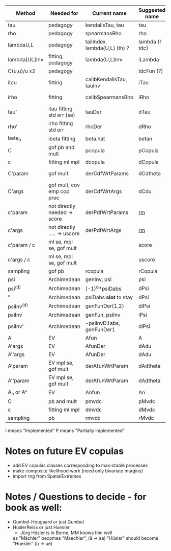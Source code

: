 | Method        | Needed for                   | Current name                  | Suggested name | Ellip | EV | archm    | ac | nAC     |
|---------------+------------------------------+-------------------------------+----------------+-------+----+----------+----+---------|
| tau           | pedagogy                     | kendallsTau, tau              | tau            | I     | I  | I        | I  |         |
| rho           | pedagogy                     | spearmansRho                  | rho            | I     | I  | I        | I  |         |
| lambdaU,L     | pedagogy                     | tailIndex, lambda{U,L} (th) ? | lambda (! tdc) | I     |    |          | I  |         |
| lambda[UL]Inv | fitting, pedagogy            | lambda{U,L}Inv                | iLambda        |       |    |          | I  |         |
| C(u,u)/u  x2  | pedagogy                     |                               | tdcFun (?)     | I     | I  | I        | I  |         |
| itau          | fitting                      | calibKendallsTau, tauInv      | iTau           | I     | I  |          | I  |         |
| irho          | fitting                      | calibSpearmansRho             | iRho           | I     | I  | I ex amh |    |         |
| tau'          | itau fitting std err (se)    | tauDer                        | dTau           | I     | I  |          |    |         |
| rho'          | irho fitting std err         | rhoDer                        | dRho           | I     | I  |          |    |         |
| beta_n        | ibeta fitting                | beta.hat                      | betan          |       |    |          |    |         |
| C             | gof pb and mult              | pcopula                       | pCopula        | I     | I  | I        | I  | I       |
| c             | fitting ml mpl               | dcopula                       | dCopula        | I     | I  | I        | I  | P(demo) |
| C'param       | gof mult                     | derCdfWrtParams               | dCdtheta       | I     |    | I ex amh |    |         |
| C'args        | gof mult, cov emp cop proc   | derCdfWrtArgs                 | dCdu           | I     |    | I ex amh | P  |         |
| c'param       | not directly needed -> score | derPdfWrtParams               | _rm_           |       |    | I ex amh |    |         |
| c'args        | not directly ..... -> uscore | derPdfWrtArgs                 | _rm_           |       |    | I ex amh |    |         |
| c'param / c   | ml se, mpl se, gof mult      |                               | score          | I     |    |          | I  |         |
| c'args / c    | ml se, mpl se, gof mult      |                               | uscore         | I     |    |          |    |         |
| sampling      | gof pb                       | rcopula                       | rCopula        | I     |    |          | I  | I       |
| psi           | Archimedean                  | genInv, psi                   | psi            |       |    | I        | P  |         |
| psi^{(d)}     | Archimedean                  | (-1)^d*psiDabs                | dPsi           |       |    | P        | P  |         |
| "             | Archimedean                  | psiDabs *slot* to stay        | dPsi           |       |    | P        | P  |         |
| psiInv^{(d)}  | Archimedean                  | genFunDer{1,2}                | diPsi          |       |    | P        | P  |         |
| psiInv        | Archimedean                  | genFun, psiInv                | iPsi           |       |    | I        | P  |         |
| psiInv'       | Archimedean                  | -psiInvD1abs, genFunDer1      | diPsi          |       |    | P        | P  |         |
| A             | EV                           | Afun                          | A              |       | I  |          |    |         |
| A'args        | EV                           | AfunDer                       | dAdu           |       | I  |          |    |         |
| A''args       | EV                           | AfunDer                       | dAdu           |       | I  |          |    |         |
| A'param       | EV mpl se, gof mult          | derAfunWrtParam               | dAdtheta       |       | ?  |          |    |         |
| A''param      | EV mpl se, gof mult          | derAfunWrtParam               | dAdtheta       |       | ?  |          |    |         |
| A_n or A^     | EV                           | Anfun                         | An             |       | I  |          |    |         |
| C             | pb and mult                  | pmvdc                         | pMvdc          | I     | I  | I        | I  |         |
| c             | fitting ml mpl               | dmvdc                         | dMvdc          | I     | I  | I        | I  |         |
| sampling      | pb                           | rmvdc                         | rMvdc          | I     |    |          | I  |         |

I means "Implemented"
P means "Partially implemented"

* Notes on future EV copulas
- add EV copulas classes corresponding to max-stable processes
- make composite likelihood work (need only bivariate margins)
- import rng from SpatialExtremes

* Notes / Questions to decide - for book as well:
- Gumbel-Hougaard or just Gumbel
- HuslerReiss  or just Huesler
  + Jürg Hüsler is in Berne, MM knows him well
  as "Mächler" becomes "Maechler",    (ä -> ae)
     "Hüsler" should become "Huesler" (ü -> ue)

